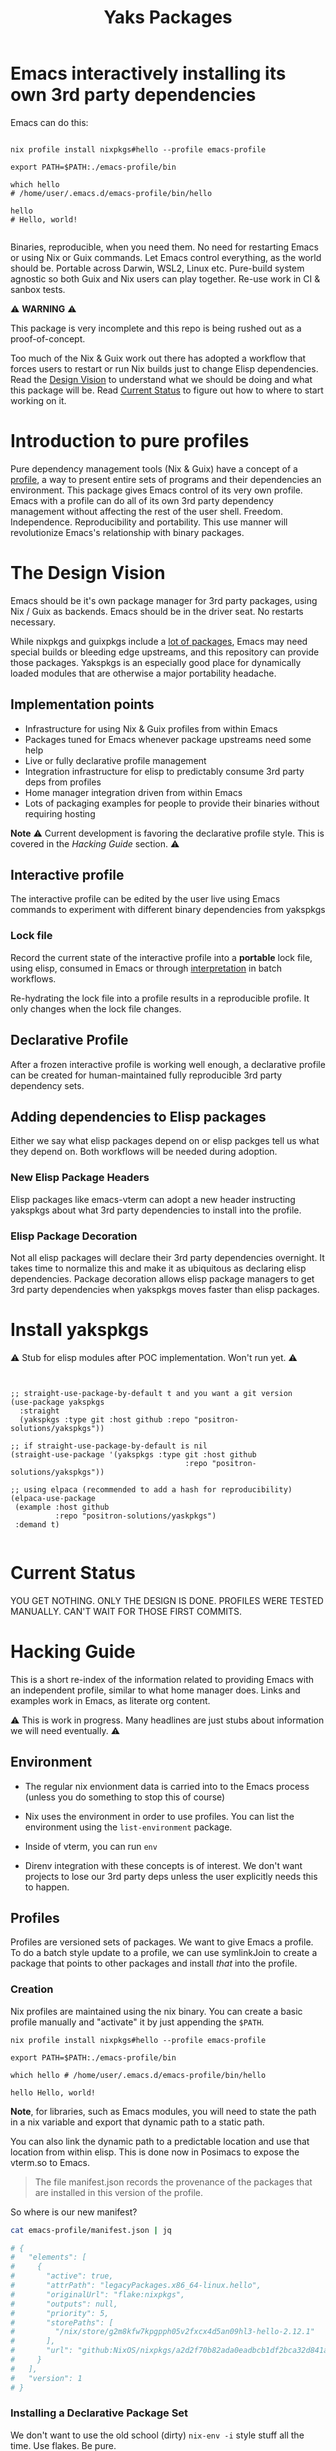 #+TITLE: Yaks Packages


# NOTE: To avoid having this in the info manual, we use HTML rather than Org
# syntax; it still appears with the GitHub renderer.
#+HTML: <a href="https://melpa.org/#/yakspkgs"><img src="https://melpa.org/packages/yakspkgs-badge.svg" alt="melpa package"></a> <a href="https://stable.melpa.org/#/yakspkgs"><img src="https://stable.melpa.org/packages/yakspkgs-badge.svg" alt="melpa stable package"></a>
#+HTML: <a href="https://github.com/positron-solutions/yakspkgs/actions/?workflow=CI"><img src="https://github.com/positron-solutions/yakspkgs/actions/workflows/ci.yml/badge.svg" alt="CI workflow status"></a>
#+HTML: <a href="https://github.com/positron-solutions/yakspkgs/actions/?workflow=Developer+Certificate+of+Origin"><img src="https://github.com/positron-solutions/yakspkgs/actions/workflows/dco.yml/badge.svg" alt="DCO Check"></a>

* Emacs interactively installing its own 3rd party dependencies

  Emacs can do this:

  #+begin_src shell

    nix profile install nixpkgs#hello --profile emacs-profile

    export PATH=$PATH:./emacs-profile/bin

    which hello
    # /home/user/.emacs.d/emacs-profile/bin/hello

    hello
    # Hello, world!

  #+end_src

  Binaries, reproducible, when you need them.  No need for restarting Emacs or
  using Nix or Guix commands.  Let Emacs control everything, as the world should
  be.  Portable across Darwin, WSL2, Linux etc.  Pure-build system agnostic so
  both Guix and Nix users can play together.  Re-use work in CI & sanbox tests.

  ⚠️ *WARNING* ⚠️

  This package is very incomplete and this repo is being rushed out as a
  proof-of-concept.

  Too much of the Nix & Guix work out there has adopted a workflow that forces
  users to restart or run Nix builds just to change Elisp dependencies.  Read
  the [[#design-vision][Design Vision]] to understand what we should be doing and what this package
  will be.  Read [[#current-status][Current Status]] to figure out how to where to start working on
  it.

* Contents                                                         :noexport:
:PROPERTIES:
:TOC:      :include siblings
:END:
:CONTENTS:
- [[Contents][Contents]]
- [[Introduction to pure profiles][Introduction to pure profiles]]
- [[The Design Vision][The Design Vision]]
  - [[Implementation points][Implementation points]]
  - [[Interactive profile][Interactive profile]]
    - [[Lock file][Lock file]]
  - [[Declarative Profile][Declarative Profile]]
  - [[Adding dependencies to Elisp packages][Adding dependencies to Elisp packages]]
    - [[New Elisp Package Headers][New Elisp Package Headers]]
    - [[Elisp Package Decoration][Elisp Package Decoration]]
- [[Install yakspkgs][Install yakspkgs]]
- [[Current Status][Current Status]]
- [[Hacking Guide][Hacking Guide]]
  - [[Environment][Environment]]
  - [[Profiles][Profiles]]
    - [[Creation][Creation]]
    - [[Installing a Declarative Package Set][Installing a Declarative Package Set]]
      - [[Building a set of profile contents][Building a set of profile contents]]
      - [[Installation of profile contents into the profile][Installation of profile contents into the profile]]
    - [[Activation][Activation]]
  - [[Packages][Packages]]
  - [[Systemd and the Emacs Daemon][Systemd and the Emacs Daemon]]
- [[Contributing][Contributing]]
  - [[License][License]]
  - [[Developer Certificate of Origin (DCO)][Developer Certificate of Origin (DCO)]]
    - [[Sign-off][Sign-off]]
    - [[GPG signature][GPG signature]]
    - [[User setup for submitting changes][User setup for submitting changes]]
      - [[Automatically add sign-off][Automatically add sign-off]]
      - [[Automatic GPG signing with per-project keys][Automatic GPG signing with per-project keys]]
      - [[Manually signing & adding sign-off][Manually signing & adding sign-off]]
- [[Shout-outs][Shout-outs]]
- [[Footnote on FSF and Emacs Core Licensing][Footnote on FSF and Emacs Core Licensing]]
:END:

* Introduction to pure profiles

  Pure dependency management tools (Nix & Guix) have a concept of a [[https://nixos.org/manual/nix/stable/package-management/profiles.html][profile]], a
  way to present entire sets of programs and their dependencies an environment.
  This package gives Emacs control of its very own profile.  Emacs with a
  profile can do all of its own 3rd party dependency management without
  affecting the rest of the user shell.  Freedom.  Independence.
  Reproducibility and portability.  This use manner will revolutionize Emacs's
  relationship with binary packages.

* The Design Vision

  Emacs should be it's own package manager for 3rd party packages, using Nix /
  Guix as backends.  Emacs should be in the driver seat.  No restarts necessary.

  While nixpkgs and guixpkgs include a [[https://search.nixos.org/packages][lot of packages]], Emacs may need special
  builds or bleeding edge upstreams, and this repository can provide those
  packages. Yakspkgs is an especially good place for dynamically loaded modules
  that are otherwise a major portability headache.

** Implementation points

  - Infrastructure for using Nix & Guix profiles from within Emacs
  - Packages tuned for Emacs whenever package upstreams need some help
  - Live or fully declarative profile management
  - Integration infrastructure for elisp to predictably consume 3rd party deps
    from profiles
  - Home manager integration driven from within Emacs
  - Lots of packaging examples for people to provide their binaries without
    requiring hosting

  *Note* ⚠️ Current development is favoring the declarative profile style.  This
  is covered in the [[Hacking Guide][Hacking Guide]] section. ⚠️

** Interactive profile

   The interactive profile can be edited by the user live using Emacs commands to
   experiment with different binary dependencies from yakspkgs

*** Lock file

    Record the current state of the interactive profile into a *portable* lock
    file, using elisp, consumed in Emacs or through [[https://github.com/talyz/fromElisp][interpretation]] in batch
    workflows.

    Re-hydrating the lock file into a profile results in a reproducible profile.
    It only changes when the lock file changes.

** Declarative Profile

  After a frozen interactive profile is working well enough, a declarative
  profile can be created for human-maintained fully reproducible 3rd party
  dependency sets.

** Adding dependencies to Elisp packages

   Either we say what elisp packages depend on or elisp packges tell us what
   they depend on.  Both workflows will be needed during adoption.

*** New Elisp Package Headers

    Elisp packages like emacs-vterm can adopt a new header instructing yakspkgs
    about what 3rd party dependencies to install into the profile.

*** Elisp Package Decoration

    Not all elisp packages will declare their 3rd party dependencies overnight.
    It takes time to normalize this and make it as ubiquitous as declaring elisp
    dependencies.  Package decoration allows elisp package managers to get 3rd
    party dependencies when yakspkgs moves faster than elisp packages.


* Install yakspkgs

   ⚠️ Stub for elisp modules after POC implementation.  Won't run yet. ⚠️

  #+begin_src elisp


    ;; straight-use-package-by-default t and you want a git version
    (use-package yakspkgs
      :straight
      (yakspkgs :type git :host github :repo "positron-solutions/yakspkgs"))

    ;; if straight-use-package-by-default is nil
    (straight-use-package '(yakspkgs :type git :host github
                                           :repo "positron-solutions/yakspkgs"))

    ;; using elpaca (recommended to add a hash for reproducibility)
    (elpaca-use-package
     (example :host github
              :repo "positron-solutions/yaskpkgs")
     :demand t)

  #+end_src

* Current Status

  YOU GET NOTHING.  ONLY THE DESIGN IS DONE.  PROFILES WERE TESTED MANUALLY.
  CAN'T WAIT FOR THOSE FIRST COMMITS.

* Hacking Guide
  :PROPERTIES:
  :ID:       9125bc63-03c4-4f8a-8227-d81afad575e0
  :END:

  This is a short re-index of the information related to providing Emacs with an
  independent profile, similar to what home manager does.  Links and examples
  work in Emacs, as literate org content.

  ⚠️ This is work in progress.  Many headlines are just stubs about information
  we will need eventually. ⚠️

** Environment

   - The regular nix envionment data is carried into to the Emacs process
     (unless you do something to stop this of course)

   - Nix uses the environment in order to use profiles.  You can list the
     environment using the =list-environment= package.

   - Inside of vterm, you can run =env=

   - Direnv integration with these concepts is of interest.  We don't want
     projects to lose our 3rd party deps unless the user explicitly needs this
     to happen.

** Profiles

   Profiles are versioned sets of packages.  We want to give Emacs a profile.
   To do a batch style update to a profile, we can use symlinkJoin to create a
   package that points to other packages and install /that/ into the profile.

*** Creation

   Nix profiles are maintained using the nix binary.  You can create a basic
   profile manually and "activate" it by just appending the =$PATH=.

  #+begin_src shell
    nix profile install nixpkgs#hello --profile emacs-profile

    export PATH=$PATH:./emacs-profile/bin

    which hello # /home/user/.emacs.d/emacs-profile/bin/hello

    hello Hello, world!
  #+end_src

   *Note*, for libraries, such as Emacs modules, you will need to state the path
   in a nix variable and export that dynamic path to a static path.

   You can also link the dynamic path to a predictable location and use that
   location from within elisp.  This is done now in Posimacs to expose the
   vterm.so to Emacs.

   #+begin_quote
   The file manifest.json records the provenance of the packages that are
   installed in this version of the profile.
   #+end_quote

   So where is our new manifest?

   #+begin_src bash
     cat emacs-profile/manifest.json | jq

     # {
     #   "elements": [
     #     {
     #       "active": true,
     #       "attrPath": "legacyPackages.x86_64-linux.hello",
     #       "originalUrl": "flake:nixpkgs",
     #       "outputs": null,
     #       "priority": 5,
     #       "storePaths": [
     #         "/nix/store/g2m8kfw7kpgpph05v2fxcx4d5an09hl3-hello-2.12.1"
     #       ],
     #       "url": "github:NixOS/nixpkgs/a2d2f70b82ada0eadbcb1df2bca32d841a3c1bf1"
     #     }
     #   ],
     #   "version": 1
     # }

   #+end_src

*** Installing a Declarative Package Set

    We don't want to use the old school (dirty) =nix-env -i= style stuff all the
    time.  Use flakes.  Be pure.

**** Building a set of profile contents

    We can use =pkgs.symlinkJoin= to bundle together a pile of packages into one
    super package.  Then, this super-package has all the versioned goodness of
    the profile.  Thus we can roll back to a previous working declaration if
    needed.

    An example is in the profile-contents directory.

    [[https://nixos.org/manual/nix/stable/package-management/profiles.html][Beautiful Nix Profile diagrams]].  It is a superposition of outputs basically.
    If we install this package into the profile, the profile will have a new
    version, one per each time we update and install our overall declaration.

**** Installation of profile contents into the profile

     Home manager also builds itself as a package.  You can see in the
     activation script that it executes commands like below:

    #+begin_src bash

      # The docs in the help are good
      nix profile --help
      nix profile install /nix/store/yz31iyfqdw4n20l6bpbbxx1y5hrxz4l7-home-manager-path

      # You can see the derivation that outputs this path.  Nix infers
      # this fact from the /nix directory in the path.
      nix show-derivation /nix/store/yz31iyfqdw4n20l6bpbbxx1y5hrxz4l7-home-manager-path

    #+end_src

    Look inside the profile-contents directory for a flake.  This flake just
    provides a super-package including cowsay and hello.  Let's install this
    super-package into our Emacs profile:

    #+begin_src bash

      nix profile install ./profile-contents#profile-contents --profile emacs-profile

      # If you get a collision, you should remove the hello package or just delete the profile and start over
      # nix profile remove /nix/store/g2m8kfw7kpgpph05v2fxcx4d5an09hl3-hello-2.12.1 --profile emacs-profile

      # after these get installed, the manifest will be updated.  If the profile is on
      # the $PATH, you will be able to run cowsay and hello.  No magic, but cool.

      # Note, the structure includes our silly `emacs-god-profile' package name from the flake.nix
      tree emacs-profile/bin -L 2
      emacs-profile/bin
      ├── cowsay -> /nix/store/3d54xbrqj5zixa0cfnyki09jrffr0g3a-cowsay-3.04/bin/cowsay
      ├── cowthink -> cowsay
      └── hello -> /nix/store/g2m8kfw7kpgpph05v2fxcx4d5an09hl3-hello-2.12.1/bin/hello

    #+end_src

    So there it is.  You can build a set of packages.  You can attach them to a
    profile.  You can update them declaratively.  You can make the available on
    the bin path.  This is almost a POC for giving Emacs an independent profile
    already.

*** Activation

    Let's reverse-engineer home manager's activation to get some ideas.  If you
    have home manager installed, after building a completed home manager
    profile, just take a look at =~/.nixpkgs/config/result/activate=.  It
    contains a lot of stuff that applies to starting systemd processes.  The
    path and environment stuff is what we're interested in.

    The "activation" script basically:

    - Check for file symlink collisions on any files we plan to link into place
    - Check that the profile we are upgrading to is not a downgrade
    - Link stuff into place and make the profile active

    The money hunk here updates the =PATH=, desktop environment, and systemd
    state.  It's not very magical.

    #+begin_src bash
      XDG_RUNTIME_DIR=${XDG_RUNTIME_DIR:-/run/user/$(id -u)} \
          PATH=/nix/store/9fhmhbfkdcarrl1d75h1zbfsnbmwrw57-systemd-250.4/bin:$PATH \
      bash /nix/store/lyvazadz3v9nck27nwcczqi4s9m402ix-systemd-activate.sh "${oldGenPath=}" "$newGenPath"
    #+end_src

    Yes, updating the =PATH= is 99% of "activation."  For Emacs to obtain
    binaries, it's almost 100%.  We only need to reproduce the file linking
    support for linking libraries into place if elisp scripts expect them to be
    in a known.  (The slightly longer way is to include the generated paths into
    the elisp files, basically using nix to finish the elisp files as
    tempaltes.)

    *Note* it is not recommended to use most elisp files as generated outputs of Nix
    because they are immutable.  We want to be able to modify our elisp without
    running a bunch of (sometimes costly) nix builds.

    We can reverse-engineer the symlink system and even perform "activation"
    using elisp instead of yucky bash or less common (to Emacs users) Nix lang.

** Packages

   We are gluing nix packages onto Emacs packages.  Either the package asks for
   it or we provide the package when we see its dependent.

   Emacs packages have package headers.  They can contain 3rd party dependency
   declaration or we can provide a map.  We can consume header information or we
   can decorate those packages with information they don't know yet.

** Systemd and the Emacs Daemon

   If you want Emacs to run when the DE starts, home manager has this
   integration ready to go with its Emacs module.

   If we try to drive this stuff from within Emacs' own profile, it may
   introduce some bootstrap issues with low value, so that's not a goal right
   now.

   There's an analog for Darwin.  (Sorry WSL2).

* Contributing

First decide if you want to work on this repository or fork it to something
entirely different.  Non-exhaustive list of changes that are very welcome:

- Guix package declarations
- Guix translation of elisp package headers
- Guix elisp package decoration
- Guix profile generation from lock file
- Guix commands to interact with Guix daemon

Changes will likely be rejected if it is aimed at:

- Batch style workflows that require the user to restart Emacs except for CI &
  sandbox cases, which must use a lock file

** License

   The CI files in the project are distributed with the MIT license. For elisp
   files, Nix expressions, and Guix expressios, only files with GPL3 headers
   will be accepted.  DCO sign-off is mandatory.

** Developer Certificate of Origin (DCO)

   A [[./DCO][copy of the DCO]] is distributed with this project.  Read its text to
   understand the significance of configuring for sign-off.

*** Sign-off

    A sign-off means adding a "trailer" to your commit that looks like the
    following:

    #+begin_src
    Signed-off-by: Random J Developer <random@developer.example.org>
    #+end_src

*** GPG signature

    A GPG signed commit shows that the owner of the private key submitted the
    changes.  Wherever signatures are recorded in chains, they can demonstrate
    participation in changes elsewhere and awareness of what the submitter is
    participating in.  The lack of such a proof elsewhere and the presence of a
    verifiable proof in this repo's history prevent improper claims of
    originating source code or introducing relabelled source code.

*** User setup for submitting changes

    Follow these instructions before you get ready to submit a pull-request.

    Refer to the [[https://docs.github.com/en/authentication/managing-commit-signature-verification/signing-commits][Github signing commits]] instructions to set up your git client
    to add GPG signatures.  File issues if you run into Emacs-specific problems.

    Because signing is intended to be a conscious process, please remember to
    read and understand the [[./DCO][Developer Certificate of Origin]] before confinguring
    your client to automatically sign-off on commits.

**** Automatically add sign-off

     In magit, set the =-s= switch.  Use =C-x C-s= (=transient-save=) to
     preserve this switch on future uses.  (Note, this is not per-project).You
     can also set the signature flag this way.

**** Automatic GPG signing with per-project keys

    In order to specify which projects you intend to sign with which keys, you
    will want to configure your git client using path-specific configurations.

    Configuing git for this can be done with the following directory structure:

    #+begin_src
    /home/rjdeveloper/
    ├── .gitconfig
    └── .gitconfig.d
        ├── sco-linux-projects.conf
        ├── other-projects.conf
        └── gpg-signing-projects.conf
    #+end_src

    In your root config, ~.gitconfig~, add an =includeIf= directive that will
    load the configuration you use for projects you intend to GPG sign commits
    for.

    #+begin_src
    [includeIf "gitdir:/home/rjdeveloper/**/gpg-signing/**/.git"]
      path = "~/.gitconfig.d/gpg-signing-projects.conf"
    #+end_src

    In the ~gpg-signing-projects.conf~ add your GPG signing configuration from
    earlier.  =sign= adds the GPG signature automatically.  File an issue if you
    need help with multiple GPG homes or other configurations.

    #+begin_src
    [user]
      name = "Random J Developer"
      email = "random@developer.example.org"
      signingkey = "5FF0EBDC623B3AD4"

    [commit]
      sign = true
      gpgSign = true
    #+end_src

**** Manually signing & adding sign-off

    If you don't like these configurations and want to individually indicate you
    have read and intend to apply the DCO to your changes, these commands are
    equivalent:

    #+begin_src bash
      git commit -s -S --message "I don't like using .gitconfig"

      # To clean up a commit
      git commit --amend -s -S --no-message

      # Combine with rebase to sign / sign-off multiple existing commits
      git rebase -i
    #+end_src


* Shout-outs

- [[https://github.com/alphapapa][alphapapa]] for being super prolific at everything, including package writing,
  documentation, and activity on various social platforms
- [[https://github.com/adisbladis][adisbladis]] for the Nix overlay that makes the CI and local development so nice
- [[https://www.fsf.org/][FSF]] for the Yak shaving club
- [[https://github.com/NobbZ][NobbZ]] for being all over the Nix & Emacs interwebs

* Footnote on FSF and Emacs Core Licensing

Free Software Foundation currently requires copyright assignment on all code
that goes into Emacs core. Many GNU projects have since switched to using a
Developer Certificate of Origin.  DCO sign-off is a practice accepted by git,
GCC, and the [[https://wiki.linuxfoundation.org/dco][Linux Kernel]].  Doing DCO sign-off is not the same as copyright
assignment, and serves a slightlly different purpose.  DCO is more defensive of
/any/ users while copyright assignment is offensive in the case of GPL
non-compliance. In any case, with DCO sign-off, you can be assured that changes
submitted to a code base you control are incontrovertibly covered by the license
you chose.  Using the DCO *may* make it easier for code in your project to be
included in Emacs core later.

# Local Variables:
# before-save-hook: (when (require 'org-make-toc nil t) (org-make-toc))
# org-export-with-properties: ()
# org-export-with-title: t
# org-make-toc-link-type-fn: org-make-toc--link-entry-github
# End:
